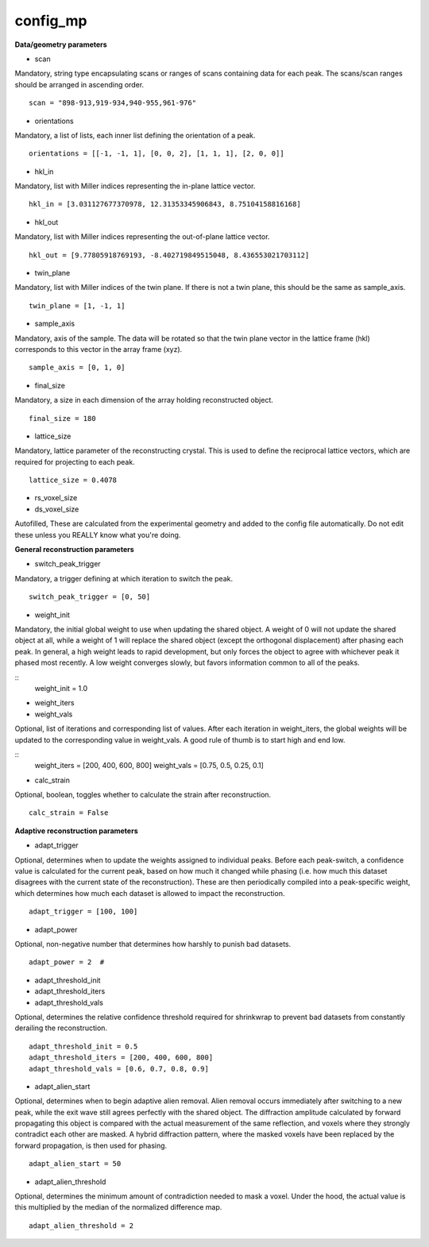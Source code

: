 =========
config_mp
=========

**Data/geometry parameters**

- scan

| Mandatory, string type encapsulating scans or ranges of scans containing data for each peak. The scans/scan ranges should be arranged in ascending order.

::

    scan = "898-913,919-934,940-955,961-976"

- orientations

| Mandatory, a list of lists, each inner list defining the orientation of a peak.

::

    orientations = [[-1, -1, 1], [0, 0, 2], [1, 1, 1], [2, 0, 0]]

- hkl_in

| Mandatory, list with Miller indices representing the in-plane lattice vector.

::

    hkl_in = [3.031127677370978, 12.31353345906843, 8.75104158816168]

- hkl_out

| Mandatory, list with Miller indices representing the out-of-plane lattice vector.

::

    hkl_out = [9.77805918769193, -8.402719849515048, 8.436553021703112]

- twin_plane

| Mandatory, list with Miller indices of the twin plane. If there is not a twin plane, this should be the same as sample_axis.

::

    twin_plane = [1, -1, 1]

- sample_axis

| Mandatory, axis of the sample. The data will be rotated so that the twin plane vector in the lattice frame (hkl) corresponds to this vector in the array frame (xyz).

::

    sample_axis = [0, 1, 0]

- final_size

| Mandatory, a size in each dimension of the array holding reconstructed object.

::

    final_size = 180

- lattice_size

| Mandatory, lattice parameter of the reconstructing crystal. This is used to define the reciprocal lattice vectors, which are required for projecting to each peak.

::

    lattice_size = 0.4078

- rs_voxel_size
- ds_voxel_size

| Autofilled, These are calculated from the experimental geometry and added to the config file automatically. Do not edit these unless you REALLY know what you're doing.

**General reconstruction parameters**

- switch_peak_trigger

| Mandatory, a trigger defining at which iteration to switch the peak.

::

    switch_peak_trigger = [0, 50]

- weight_init

| Mandatory, the initial global weight to use when updating the shared object. A weight of 0 will not update the shared object at all, while a weight of 1 will replace the shared object (except the orthogonal displacement) after phasing each peak. In general, a high weight leads to rapid development, but only forces the object to agree with whichever peak it phased most recently. A low weight converges slowly, but favors information common to all of the peaks.

::
    weight_init = 1.0

- weight_iters
- weight_vals

| Optional, list of iterations and corresponding list of values. After each iteration in weight_iters, the global weights will be updated to the corresponding value in weight_vals. A good rule of thumb is to start high and end low.

::
    weight_iters = [200, 400, 600, 800]
    weight_vals = [0.75, 0.5, 0.25, 0.1]

- calc_strain

| Optional, boolean, toggles whether to calculate the strain after reconstruction.

::

    calc_strain = False

**Adaptive reconstruction parameters**

- adapt_trigger

| Optional, determines when to update the weights assigned to individual peaks. Before each peak-switch, a confidence value is calculated for the current peak, based on how much it changed while phasing (i.e. how much this dataset disagrees with the current state of the reconstruction). These are then periodically compiled into a peak-specific weight, which determines how much each dataset is allowed to impact the reconstruction.

::

    adapt_trigger = [100, 100]

- adapt_power

| Optional, non-negative number that determines how harshly to punish bad datasets.

::

    adapt_power = 2  #

- adapt_threshold_init
- adapt_threshold_iters
- adapt_threshold_vals

| Optional, determines the relative confidence threshold required for shrinkwrap to prevent bad datasets from constantly derailing the reconstruction.

::

    adapt_threshold_init = 0.5
    adapt_threshold_iters = [200, 400, 600, 800]
    adapt_threshold_vals = [0.6, 0.7, 0.8, 0.9]

- adapt_alien_start

| Optional, determines when to begin adaptive alien removal. Alien removal occurs immediately after switching to a new peak, while the exit wave still agrees perfectly with the shared object. The diffraction amplitude calculated by forward propagating this object is compared with the actual measurement of the same reflection, and voxels where they strongly contradict each other are masked. A hybrid diffraction pattern, where the masked voxels have been replaced by the forward propagation, is then used for phasing.

::

    adapt_alien_start = 50

- adapt_alien_threshold

| Optional, determines the minimum amount of contradiction needed to mask a voxel. Under the hood, the actual value is this multiplied by the median of the normalized difference map.

::

    adapt_alien_threshold = 2
